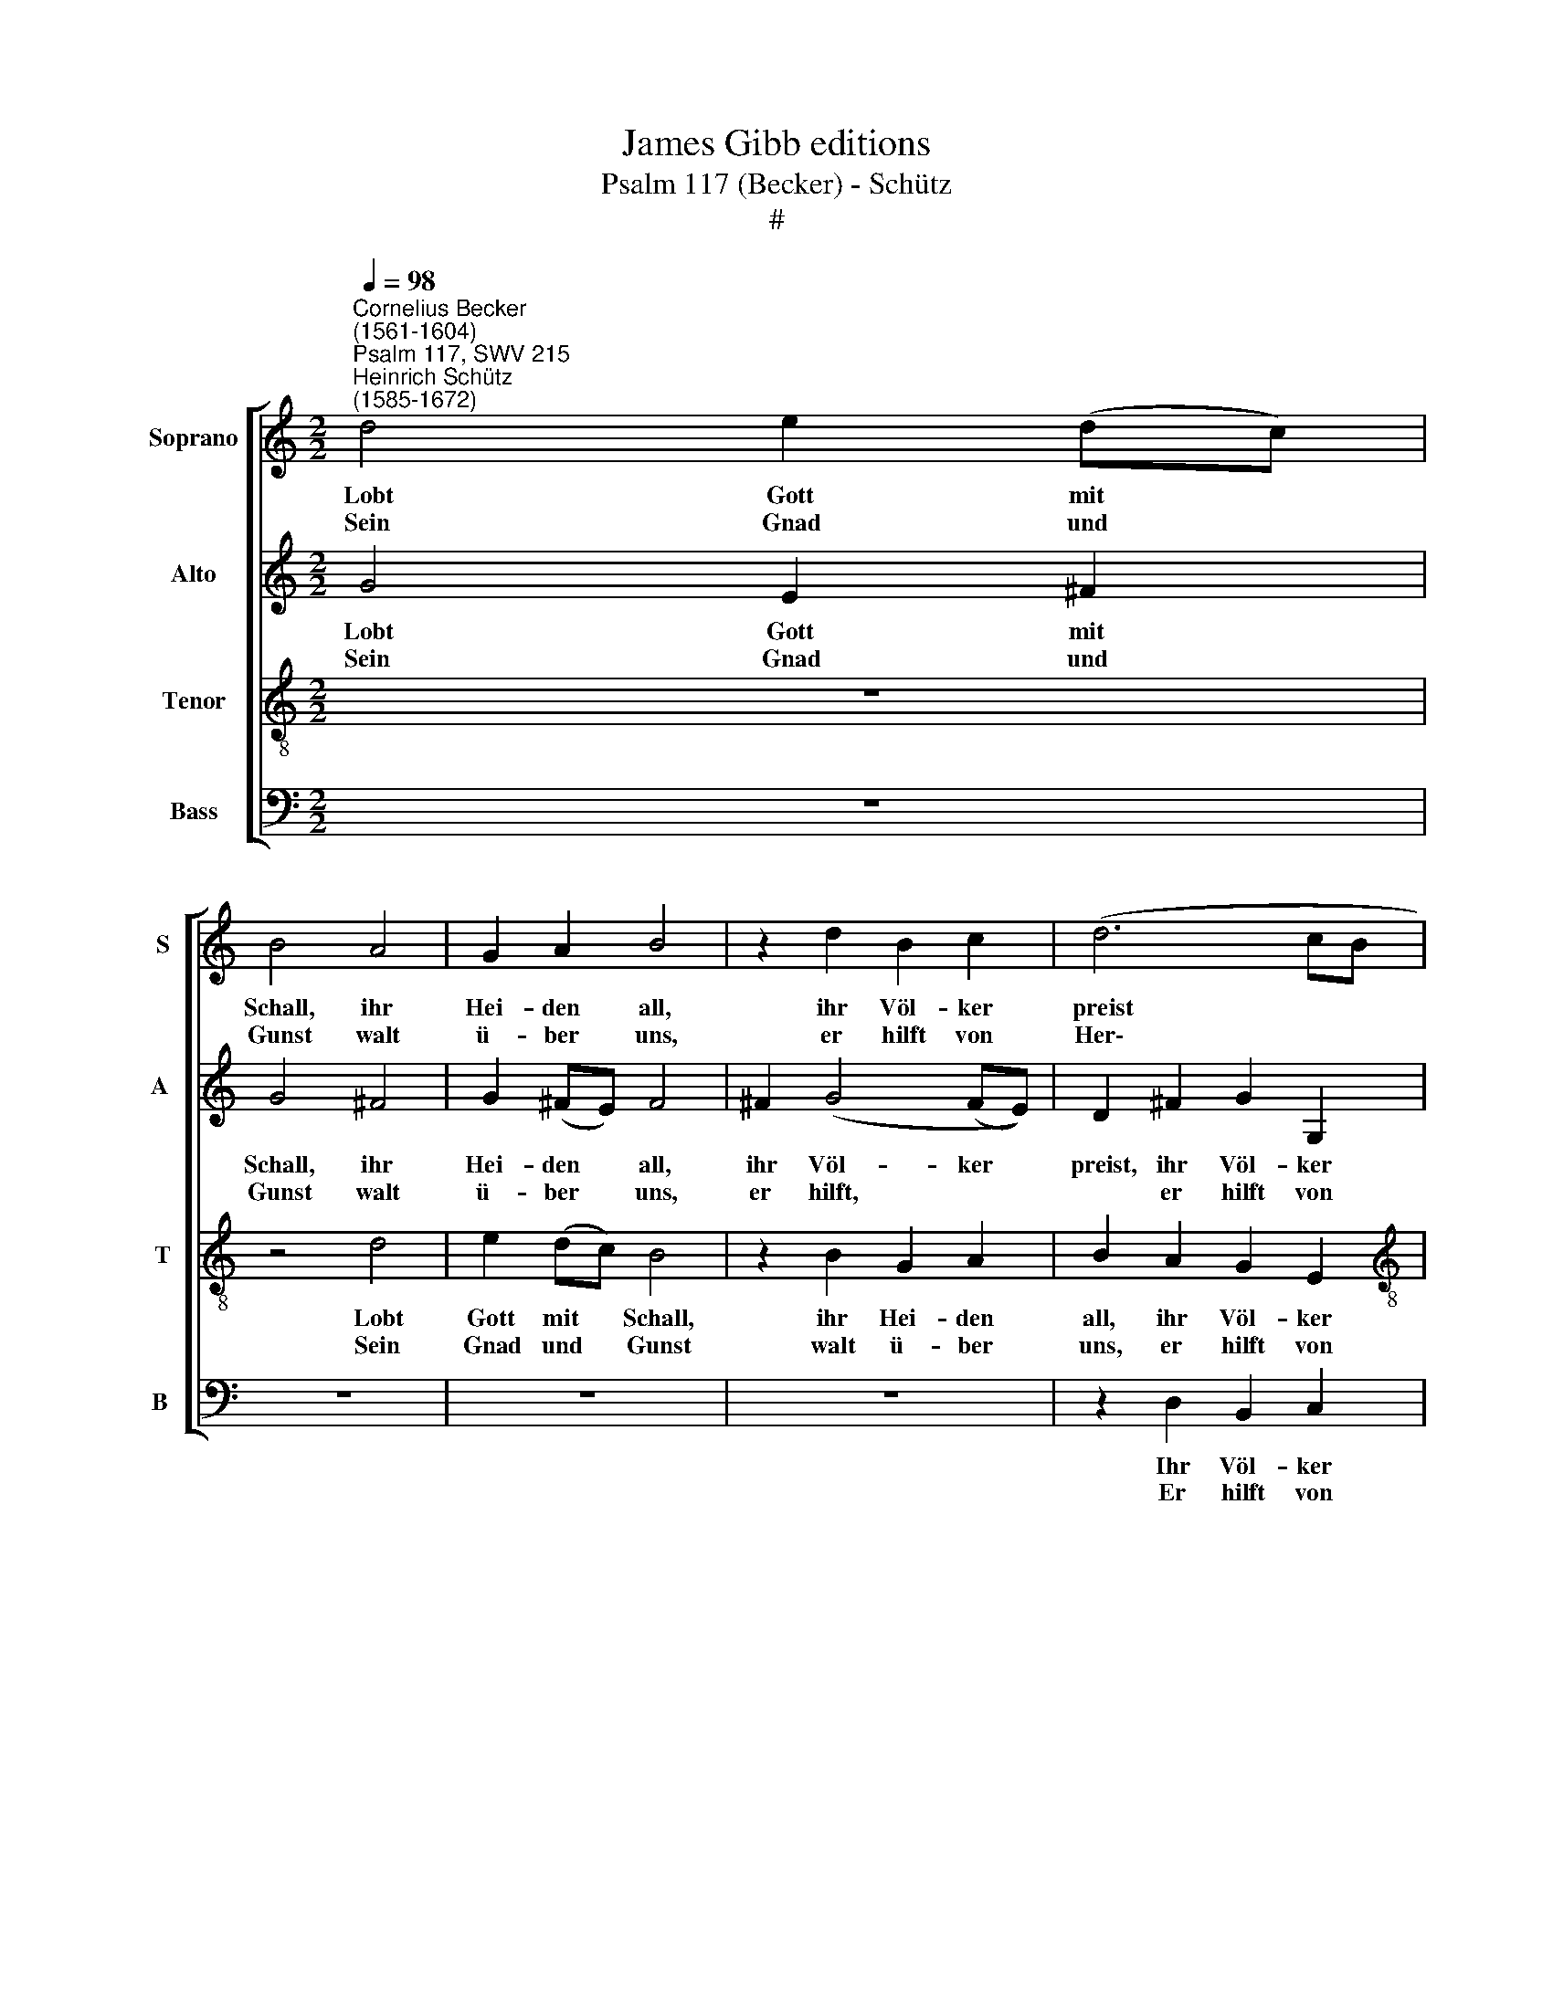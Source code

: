 X:1
T:James Gibb editions
T:Psalm 117 (Becker) - Schütz
T:#
%%score [ 1 2 3 4 ]
L:1/8
Q:1/4=98
M:2/2
K:C
V:1 treble nm="Soprano" snm="S"
V:2 treble nm="Alto" snm="A "
V:3 treble-8 nm="Tenor" snm="T"
V:4 bass nm="Bass" snm="B "
V:1
"^Cornelius Becker\n(1561-1604)""^Psalm 117, SWV 215""^Heinrich Schütz\n(1585-1672)" d4 e2 (dc) | %1
w: Lobt Gott mit *|
w: Sein Gnad und *|
 B4 A4 | G2 A2 B4 | z2 d2 B2 c2 | (d6 cB |[M:2/2] A2 c2 B4 | A8 :| A4 A2 B2 | c6 d2 | c2 A2 G4- | %10
w: Schall, ihr|Hei- den all,|ihr Völ- ker|preist * *|* den Her-|ren.|Was er ver-|spricht, das|trü- get nicht,|
w: Gunst walt|ü- ber uns,|er hilft von|Her\- * *|* zen ger-|ne.||||
 G2 G2 A2 B2 | c2 B4 A2 | B4 z2 d2 | c4 B2 B2 | A4 z2 f2 | e4 d4 | c4 z2 cc | d2 e2 f2 d2 | %18
w: * e- wig sein|Wort wird blei-|ben. Mit|fröh- li- chem|Mund, von|Her- zens|Grund sin- gen|wir zu al- len|
w: ||||||||
 ^c2 d4 c2) | d2 d2 c2 B2 | A2 d2 c2 B2 | A2 A2 ^G4 | A2 F2 A2 B2 | c2 F2 A2 B2 | c2 B2 A4 | %25
w: Zei\- * *|ten. Hal- le- lu-|ja, Hal- le- lu-|ja mit Freu-|den, Hal- le- lu-|ja, Hal- le- lu-|ja mit Freu-|
w: |||||||
 B2 d2 c2 B2 | A2 d2 c2 B2 | A2 A2 ^G4 | A2 F2 A2 B2 | c2 F2 A2 B2 | c2 B2 A4 | B2 B2 c2 c2 | %32
w: den, Hal- le- lu-|ja, Hal- le- lu-|ja mit Freu-|den, Hal- le- lu-|ja, Hal- le- lu-|ja mit Freu-|den, Hal- le- lu-|
w: |||||||
 c4 B4 | A8 | B8 |] %35
w: ja mit|Freu-|den.|
w: |||
V:2
 G4 E2 ^F2 | G4 ^F4 | G2 (^FE) F4 | ^F2 (G4 (FE)) | D2 ^F2 G2 G,2 |[M:2/2] D2 E2 E4 | E8 :| %7
w: Lobt Gott mit|Schall, ihr|Hei- den * all,|ihr Völ- ker *|preist, ihr Völ- ker|preist den Her-|ren.|
w: Sein Gnad und|Gunst walt|ü- ber * uns,|er hilft, * *|* er hilft von|Her- zen ger-|ne.|
 E4 D2 B,2 | E6 G2 | E2 D2 D4- | D2 E2 ^F2 G2 | C2 D2 E4 | ^D4 z2 B,2 | E4 E2 E2 | E4 z2 D2 | %15
w: Was er ver-|spricht, das|trü- get nicht,|* e- wig sein|Wort wird blei-|ben. Mit|fröh- li- chem|Mund, von|
w: ||||||||
 G4 G4 | G4 z2 EE | G2 G2 A2 A2 | A8 | A2 F2 A2 G2 | E2 F2 A2 G2 | E2 D2 E4 | E2 D2 E2 ^G2 | %23
w: Her- zens|Grund sin- gen|wir zu al- len|Zei-|ten. Hal- le- lu-|ja, Hal- le- lu-|ja mit Freu-|den, Hal- le- lu-|
w: ||||||||
 A2 D2 E2 G2 | A2 G2 ^F4 | G2 F2 A2 G2 | E2 F2 A2 G2 | E2 F2 E4 | E2 D2 E2 ^G2 | A2 D2 E2 G2 | %30
w: ja, Hal- le- lu-|ja mit Freu-|den, Hal- le- lu-|ja, Hal- le- lu-|ja mit Freu-|den, Hal- le- lu-|ja, Hal- le- lu-|
w: |||||||
 A2 G2 ^F4 | G2 G2 G2 A2 | A4 G2 (G2- | G2 ^FE F4) | G8 |] %35
w: ja mit Freu-|den, Hal- le- lu-|ja mit Freu\-||den.|
w: |||||
V:3
 z8 | z4 d4 | e2 (dc) B4 | z2 B2 G2 A2 | B2 A2 G2 E2 |[M:2/2][K:treble-8] ^F2 A2 ^G4 | A8 :| %7
w: |Lobt|Gott mit * Schall,|ihr Hei- den|all, ihr Völ- ker|preist den Her-|ren.|
w: |Sein|Gnad und * Gunst|walt ü- ber|uns, er hilft von|Her- zen ger-|ne.|
 c4 A2 ^G2 | A6 G2 | G2 ^F2 G4- | G2 B2 d2 D2 | E2 G2 E4 | ^F4 z2 G2 | (G2 A3) A G2 | A4 z2 A2 | %15
w: Was er ver-|spricht, das|trü- get nicht,|* e- wig sein|Wort wird blei-|ben. Mit|fröh\- * li- chem|Mund, von|
w: ||||||||
 (G2 c4) B2 | c4 z2 cA | B2 G2 d2 f2 | e8 | d2 A2 A2 d2 | ^c2 A2 A2 d2 | ^c2 d2 B4 | A2 A2 c2 d2 | %23
w: Her\- * zens|Grund sin- gen|wir zu al- len|Zei-|ten. Hal- le- lu-|ja, Hal- le- lu-|ja mit Freu-|den, Hal- le- lu-|
w: ||||||||
 e2 A2 c2 d2 | e2 d2 d4 | d2 A2 A2 d2 | ^c2 A2 A2 d2 | !courtesy!^c2 d2 B4 | A2 A2 c2 d2 | %29
w: ja, Hal- le- lu-|ja mit Freu-|den, Hal- le- lu-|ja, Hal- le- lu-|ja mit Freu-|den, Hal- le- lu-|
w: ||||||
 e2 A2 c2 d2 | e2 d2 d4 | d2 d2 e2 e2 | A4 d4 | d8 | d8 |] %35
w: ja, Hal- le- lu-|ja mit Freu-|den, Hal- le- lu-|ja mit|Freu-|den.|
w: ||||||
V:4
 z8 | z8 | z8 | z8 | z2 D,2 B,,2 C,2 |[M:2/2] D,2 A,,2 E,4 | A,,8 :| A,4 F,2 E,2 | A,,6 B,,2 | %9
w: ||||Ihr Völ- ker|preist den Her-|ren.|Was er ver-|spricht, das|
w: ||||Er hilft von|Her- zen ger-|ne.|||
 C,2 D,2 G,4- | G,2 E,2 D,2 B,,2 | A,,2 G,,2 C,4 | B,,4 z2 G,,2 | (C,3 D,) E,2 E,2 | A,,4 z2 D,2 | %15
w: trü- get nicht,|* e- wig sein|Wort wird blei-|ben. Mit|fröh\- * li- chem|Mund, von|
w: ||||||
 (E,3 F,) G,4 | C,4 z2 A,A, | G,2 E,2 D,2 D,2 | A,8 | D,2 D,2 F,2 G,2 | A,2 D,2 F,2 G,2 | %21
w: Her\- * zens|Grund sin- gen|wir zu al- len|Zei-|ten. Hal- le- lu-|ja, Hal- le- lu-|
w: ||||||
 A,2 D,2 E,4 | A,,2 D,2 C,2 B,,2 | A,,2 D,2 C,2 B,,2 | A,,2 B,,2 D,4 | G,,2 D,2 F,2 G,2 | %26
w: ja mit Freu-|den, Hal- le- lu-|ja, Hal- le- lu-|ja mit Freu-|den, Hal- le- lu-|
w: |||||
 A,2 D,2 F,2 G,2 | A,2 D,2 E,4 | A,,2 D,2 C,2 B,,2 | A,,2 D,2 C,2 B,,2 | A,,2 B,,2 D,4 | %31
w: ja, Hal- le- lu-|ja mit Freu-|den, Hal- le- lu-|ja, Hal- le- lu-|ja mit Freu-|
w: |||||
 G,,2 G,2 C2 A,2 | F,4 G,4 | D,8 | G,8 |] %35
w: den, Hal- le- lu-|ja mit|Freu-|den.|
w: ||||


